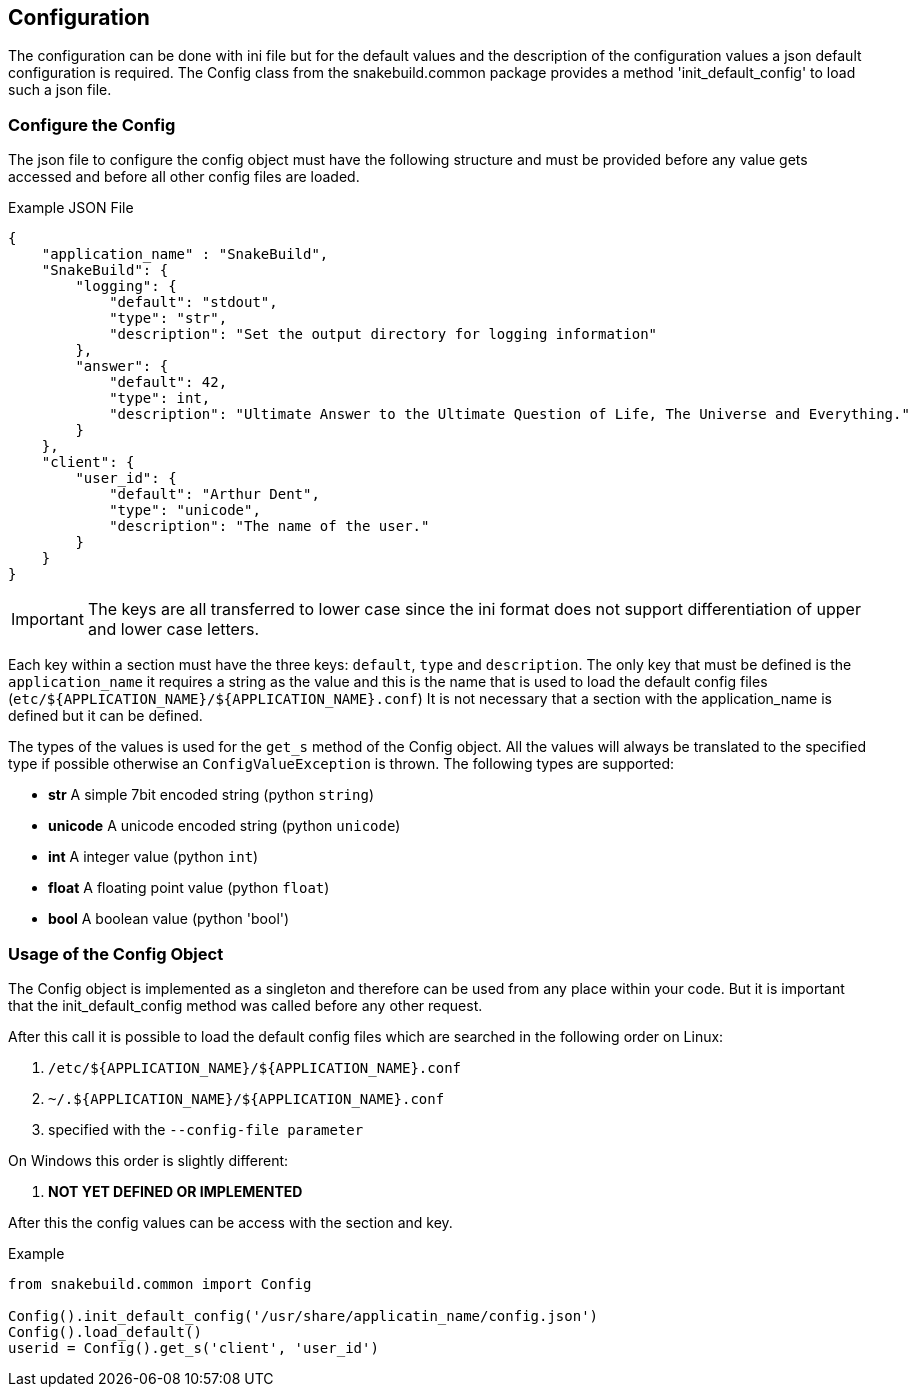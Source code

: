 == Configuration

The configuration can be done with ini file but for the default values and the
description of the configuration values a json default configuration is
required. The Config class from the snakebuild.common package provides a method
'init_default_config' to load such a json file. 

=== Configure the Config

The json file to configure the config object must have the following structure
and must be provided before any value gets accessed and before all other config
files are loaded.

.Example JSON File
----
{
    "application_name" : "SnakeBuild",
    "SnakeBuild": {
        "logging": {
            "default": "stdout",
            "type": "str",
            "description": "Set the output directory for logging information"
        },
        "answer": {
            "default": 42,
            "type": int,
            "description": "Ultimate Answer to the Ultimate Question of Life, The Universe and Everything."
        }
    },
    "client": {
        "user_id": {
            "default": "Arthur Dent",
            "type": "unicode",
            "description": "The name of the user."
        }
    }
}
----

IMPORTANT: The keys are all transferred to lower case since the ini format does
not support differentiation of upper and lower case letters.

Each key within a section must have the three keys: `default`, `type` and
`description`. The only key that must be defined is the `application_name` it 
requires a string as the value and this is the name that is used to load the 
default config files (`etc/${APPLICATION_NAME}/${APPLICATION_NAME}.conf`)
It is not necessary that a section with the application_name is defined but it
can be defined.

The types of the values is used for the `get_s` method of the Config object.
All the values will always be translated to the specified type if possible
otherwise an `ConfigValueException` is thrown. The following types are 
supported:

* *str* A simple 7bit encoded string (python `string`)
* *unicode* A unicode encoded string (python `unicode`)
* *int* A integer value (python `int`)
* *float* A floating point value (python `float`)
* *bool* A boolean value (python 'bool')

=== Usage of the Config Object

The Config object is implemented as a singleton and therefore can be used from
any place within your code. But it is important that the init_default_config
method was called before any other request.

After this call it is possible to load the default config files which are 
searched in the following order on Linux:

. `/etc/${APPLICATION_NAME}/${APPLICATION_NAME}.conf`
. `~/.${APPLICATION_NAME}/${APPLICATION_NAME}.conf`
. specified with the `--config-file parameter`

On Windows this order is slightly different:

. *NOT YET DEFINED OR IMPLEMENTED*

After this the config values can be access with the section and key.

.Example
[source,python]
----
from snakebuild.common import Config

Config().init_default_config('/usr/share/applicatin_name/config.json')
Config().load_default()
userid = Config().get_s('client', 'user_id')
----

